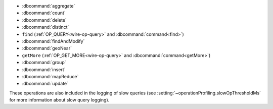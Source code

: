 - :dbcommand:`aggregate`
- :dbcommand:`count`
- :dbcommand:`delete`
- :dbcommand:`distinct`
- ``find`` (:ref:`OP_QUERY<wire-op-query>` and
  :dbcommand:`command<find>`)
- :dbcommand:`findAndModify`
- :dbcommand:`geoNear`
- ``getMore`` (:ref:`OP_GET_MORE<wire-op-query>` and
  :dbcommand:`command<getMore>`)
- :dbcommand:`group`
- :dbcommand:`insert`
- :dbcommand:`mapReduce`
- :dbcommand:`update`

These operations are also included in the logging of
slow queries (see :setting:`~operationProfiling.slowOpThresholdMs` for
more information about slow query logging).